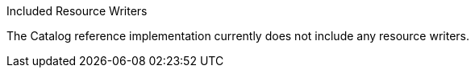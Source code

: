 
.[[_included_resource_writers]]Included Resource Writers
The Catalog reference implementation currently does not include any resource writers.
